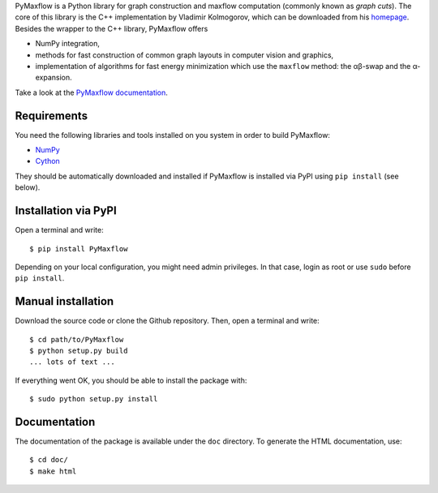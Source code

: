 PyMaxflow is a Python library for graph construction and maxflow computation
(commonly known as `graph cuts`). The core of this library is the C++
implementation by Vladimir Kolmogorov, which can be downloaded from his
`homepage <http://pub.ist.ac.at/~vnk/software.html>`_. Besides the wrapper to
the C++ library, PyMaxflow offers

* NumPy integration, 
* methods for fast construction of common graph
  layouts in computer vision and graphics,
* implementation of algorithms for fast energy
  minimization which use the ``maxflow`` method: the αβ-swap
  and the α-expansion.

Take a look at the `PyMaxflow documentation <http://pmneila.github.io/PyMaxflow/>`_.

Requirements
------------

You need the following libraries and tools installed on you system in order to
build PyMaxflow:

* `NumPy <http://numpy.scipy.org/>`_
* `Cython <http://cython.org/>`_

They should be automatically downloaded and installed if PyMaxflow is installed
via PyPI using ``pip install`` (see below).

Installation via PyPI
---------------------

Open a terminal and write::

  $ pip install PyMaxflow

Depending on your local configuration, you might need admin privileges. In that
case, login as root or use ``sudo`` before ``pip install``.

Manual installation
-------------------

Download the source code or clone the Github repository. Then, open a terminal
and write::

  $ cd path/to/PyMaxflow
  $ python setup.py build
  ... lots of text ...

If everything went OK, you should be able to install the
package with::

  $ sudo python setup.py install


Documentation
-------------

The documentation of the package is available under the ``doc``
directory. To generate the HTML documentation, use::

  $ cd doc/
  $ make html

